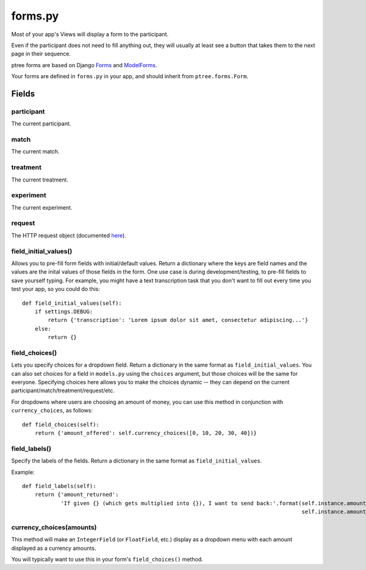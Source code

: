 .. _forms:

forms.py
========

Most of your app's Views will display a form to the participant.

Even if the participant does not need to fill anything out,
they will usually at least see a button that takes them to the next page in their sequence.

ptree forms are based on Django `Forms <https://docs.djangoproject.com/en/dev/topics/forms/>`__
and `ModelForms <https://docs.djangoproject.com/en/dev/topics/forms/modelforms/#modelform>`__.

Your forms are defined in ``forms.py`` in your app, and should inherit from ``ptree.forms.Form``.

Fields
~~~~~~~

participant
------------

The current participant.

match
------

The current match.

treatment
----------

The current treatment.

experiment
-----------

The current experiment.

request
--------

The HTTP request object (documented `here <https://docs.djangoproject.com/en/dev/ref/request-response/#httprequest-objects>`__).



field_initial_values()
----------------------

Allows you to pre-fill form fields with initial/default values.
Return a dictionary where the keys are field names and the values are the inital values of those fields in the form.
One use case is during development/testing, to pre-fill fields to save yourself typing.
For example, you might have a text transcription task that you don't want to fill out every time you test your app,
so you could do this::

    def field_initial_values(self):
        if settings.DEBUG:
            return {'transcription': 'Lorem ipsum dolor sit amet, consectetur adipiscing...'}
        else:
            return {}

field_choices()
----------------

Lets you specify choices for a dropdown field.
Return a dictionary in the same format as ``field_initial_values``.
You can also set choices for a field in ``models.py`` using the ``choices`` argument,
but those choices will be the same for everyone.
Specifying choices here allows you to make the choices dynamic -- they can depend on 
the current participant/match/treatment/request/etc.

For dropdowns where users are choosing an amount of money, you can use this method
in conjunction with ``currency_choices``, as follows::

    def field_choices(self):
        return {'amount_offered': self.currency_choices([0, 10, 20, 30, 40])}

field_labels()
---------------        

Specify the labels of the fields.
Return a dictionary in the same format as ``field_initial_values``.

Example::

    def field_labels(self):
        return {'amount_returned': 
                'If given {} (which gets multiplied into {}), I want to send back:'.format(self.instance.amount_offered,
                                                                                           self.instance.amount_offered_after_multiplying())}

currency_choices(amounts)
---------------------------------------------------------

This method will make an ``IntegerField`` (or ``FloatField``, etc.) 
display as a dropdown menu with each amount displayed as a currency amounts.

You will typically want to use this in your form's ``field_choices()`` method.

